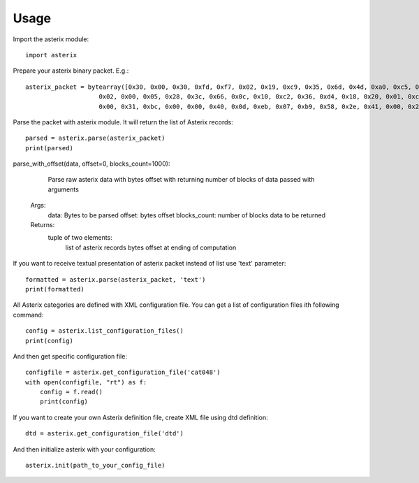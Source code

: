 .. _usage:

Usage
=====

Import the asterix module::

    import asterix


Prepare your asterix binary packet. E.g.::

    asterix_packet = bytearray([0x30, 0x00, 0x30, 0xfd, 0xf7, 0x02, 0x19, 0xc9, 0x35, 0x6d, 0x4d, 0xa0, 0xc5, 0xaf, 0xf1, 0xe0,
                        0x02, 0x00, 0x05, 0x28, 0x3c, 0x66, 0x0c, 0x10, 0xc2, 0x36, 0xd4, 0x18, 0x20, 0x01, 0xc0, 0x78,
                        0x00, 0x31, 0xbc, 0x00, 0x00, 0x40, 0x0d, 0xeb, 0x07, 0xb9, 0x58, 0x2e, 0x41, 0x00, 0x20, 0xf5])


Parse the packet with asterix module. It will return the list of Asterix records::

    parsed = asterix.parse(asterix_packet)
    print(parsed)


parse_with_offset(data, offset=0, blocks_count=1000):
	
	Parse raw asterix data with bytes offset with returning number of blocks of data passed with arguments
    Args:
        data: Bytes to be parsed
        offset: bytes offset
        blocks_count: number of blocks data to be returned
    Returns:
        tuple of two elements:
            list of asterix records
            bytes offset at ending of computation
 	
If you want to receive textual presentation of asterix packet instead of list use 'text' parameter::

    formatted = asterix.parse(asterix_packet, 'text')
    print(formatted)

All Asterix categories are defined with XML configuration file.
You can get a list of configuration files ith following command::

    config = asterix.list_configuration_files()
    print(config)

And then get specific configuration file::

    configfile = asterix.get_configuration_file('cat048')
    with open(configfile, "rt") as f:
        config = f.read()
        print(config)

If you want to create your own Asterix definition file, create XML file using dtd definition::

    dtd = asterix.get_configuration_file('dtd')


And then initialize asterix with your configuration::

    asterix.init(path_to_your_config_file)

